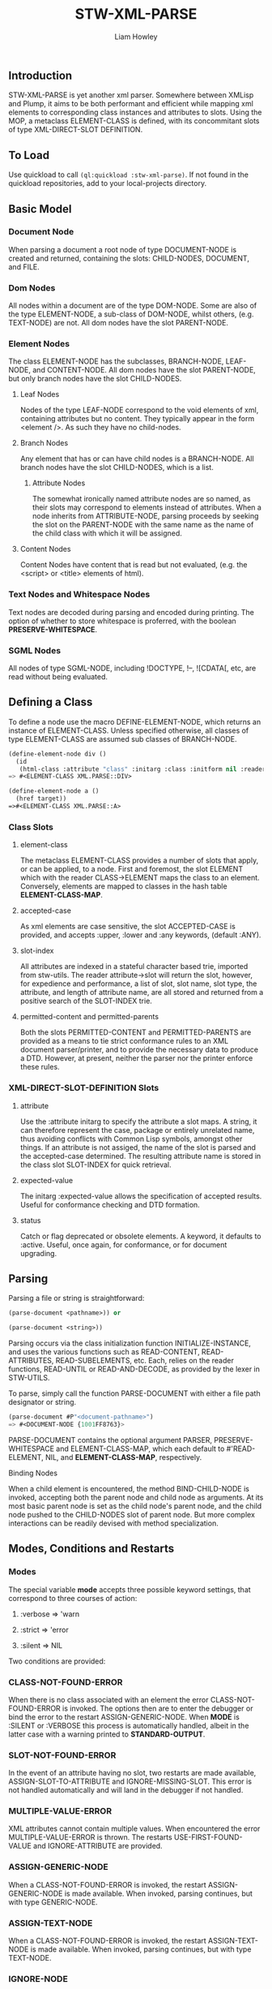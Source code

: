 #+LATEX_CLASS: stw-documentation
#+TITLE: STW-XML-PARSE
#+AUTHOR: Liam Howley

#+OPTIONS: toc

** Introduction

STW-XML-PARSE is yet another xml parser. Somewhere between XMLisp and Plump, it aims to be both performant and efficient while mapping xml elements to corresponding class instances and attributes to slots. Using the MOP, a metaclass ELEMENT-CLASS is defined, with its concommitant slots of type XML-DIRECT-SLOT DEFINITION.


** To Load

Use quickload to call ~(ql:quickload :stw-xml-parse)~. If not found in the quickload repositories, add to your local-projects directory.


** Basic Model

*** Document Node

When parsing a document a root node of type DOCUMENT-NODE is created and returned, containing the slots: CHILD-NODES, DOCUMENT, and FILE.

*** Dom Nodes

All nodes within a document are of the type DOM-NODE. Some are also of the type ELEMENT-NODE, a sub-class of DOM-NODE, whilst others, (e.g. TEXT-NODE) are not. All dom nodes have the slot PARENT-NODE.

*** Element Nodes

The class ELEMENT-NODE has the subclasses, BRANCH-NODE, LEAF-NODE, and CONTENT-NODE. All dom nodes have the slot PARENT-NODE, but only branch nodes have the slot CHILD-NODES.

**** Leaf Nodes

Nodes of the type LEAF-NODE correspond to the void elements of xml, containing attributes but no content. They typically appear in the form <element />. As such they have no child-nodes. 

**** Branch Nodes

Any element that has or can have child nodes is a BRANCH-NODE. All branch nodes have the slot CHILD-NODES, which is a list.

***** Attribute Nodes

The somewhat ironically named attribute nodes are so named, as their slots may correspond to elements instead of attributes. When a node inherits from ATTRIBUTE-NODE, parsing proceeds by seeking the slot on the PARENT-NODE with the same name as the name of the child class with which it will be assigned.

**** Content Nodes

Content Nodes have content that is read but not evaluated, (e.g. the <script> or <title> elements of html).

*** Text Nodes and Whitespace Nodes

Text nodes are decoded during parsing and encoded during printing. The option of whether to store whitespace is proferred, with the boolean *PRESERVE-WHITESPACE*.

*** SGML Nodes

All nodes of type SGML-NODE, including !DOCTYPE, !--, ![CDATA[, etc, are read without being evaluated.


** Defining a Class

To define a node use the macro DEFINE-ELEMENT-NODE, which returns an instance of ELEMENT-CLASS. Unless specified otherwise, all classes of type ELEMENT-CLASS are assumed sub classes of BRANCH-NODE. 

#+BEGIN_SRC lisp
(define-element-node div ()
  (id
   (html-class :attribute "class" :initarg :class :initform nil :reader html-class)))
=> #<ELEMENT-CLASS XML.PARSE::DIV>

(define-element-node a ()
  (href target))
=>#<ELEMENT-CLASS XML.PARSE::A>
#+END_SRC

*** Class Slots

**** element-class

The metaclass ELEMENT-CLASS provides a number of slots that apply, or can be applied, to a node. First and foremost, the slot ELEMENT which with the reader CLASS->ELEMENT maps the class to an element. Conversely, elements are mapped to classes in the hash table *ELEMENT-CLASS-MAP*.

**** accepted-case

As xml elements are case sensitive, the slot ACCEPTED-CASE is provided, and accepts :upper, :lower and :any keywords, (default :ANY).

**** slot-index

All attributes are indexed in a stateful character based trie, imported from stw-utils. The reader attribute->slot will return the slot, however, for expedience and performance, a list of slot, slot name, slot type, the attribute, and length of attribute name, are all stored and returned from a positive search of the SLOT-INDEX trie.

**** permitted-content and permitted-parents

Both the slots PERMITTED-CONTENT and PERMITTED-PARENTS are provided as a means to tie strict conformance rules to an XML document parser/printer, and to provide the necessary data to produce a DTD. However, at present, neither the parser nor the printer enforce these rules.


*** XML-DIRECT-SLOT-DEFINITION Slots

**** attribute

Use the :attribute initarg to specify the attribute a slot maps. A string, it can therefore represent the case, package or entirely unrelated name, thus avoiding conflicts with Common Lisp symbols, amongst other things. If an attribute is not assiged, the name of the slot is parsed and the accepted-case determined. The resulting attribute name is stored in the class slot SLOT-INDEX for quick retrieval.

**** expected-value

The initarg :expected-value allows the specification of accepted results. Useful for conformance checking and DTD formation.

**** status

Catch or flag deprecated or obsolete elements. A keyword, it defaults to :active. Useful, once again, for conformance, or for document upgrading.



** Parsing

Parsing a file or string is straightforward:

#+BEGIN_SRC lisp
(parse-document <pathname>)) or

(parse-document <string>))
#+END_SRC


Parsing occurs via the class initialization function INITIALIZE-INSTANCE, and uses the various functions such as READ-CONTENT, READ-ATTRIBUTES, READ-SUBELEMENTS, etc. Each, relies on the reader functions, READ-UNTIL or READ-AND-DECODE, as provided by the lexer in STW-UTILS. 

To parse, simply call the function PARSE-DOCUMENT with either a file path designator or string.

#+BEGIN_SRC lisp
(parse-document #P"<document-pathname>")
=> #<DOCUMENT-NODE {1001FF8763}>
#+END_SRC

PARSE-DOCUMENT contains the optional argument PARSER, PRESERVE-WHITESPACE and ELEMENT-CLASS-MAP, which each default to #'READ-ELEMENT, NIL, and *ELEMENT-CLASS-MAP*, respectively.

**** Binding Nodes

When a child element is encountered, the method BIND-CHILD-NODE is invoked, accepting both the parent node and child node as arguments. At its most basic parent node is set as the child node's parent node, and the child node pushed to the CHILD-NODES slot of parent node. But more complex interactions can be readily devised with method specialization.


** Modes, Conditions and Restarts

*** Modes

The special variable *mode* accepts three possible keyword settings, that correspond to three courses of action:

1. :verbose => 'warn
   
2. :strict => 'error

3. :silent => NIL
   

Two conditions are provided:

*** CLASS-NOT-FOUND-ERROR

When there is no class associated with an element the error CLASS-NOT-FOUND-ERROR is invoked. The options then are to enter the debugger or bind the error to the restart ASSIGN-GENERIC-NODE. When *MODE* is :SILENT or :VERBOSE this process is automatically handled, albeit in the latter case with a warning printed to *STANDARD-OUTPUT*.

*** SLOT-NOT-FOUND-ERROR

In the event of an attribute having no slot, two restarts are made available, ASSIGN-SLOT-TO-ATTRIBUTE and IGNORE-MISSING-SLOT. This error is not handled automatically and will land in the debugger if not handled.

*** MULTIPLE-VALUE-ERROR

XML attributes cannot contain multiple values. When encountered the error MULTIPLE-VALUE-ERROR is thrown. The restarts USE-FIRST-FOUND-VALUE and IGNORE-ATTRIBUTE are provided. 

*** ASSIGN-GENERIC-NODE

When a CLASS-NOT-FOUND-ERROR is invoked, the restart ASSIGN-GENERIC-NODE is made available. When invoked, parsing continues, but with type GENERIC-NODE.

*** ASSIGN-TEXT-NODE

When a CLASS-NOT-FOUND-ERROR is invoked, the restart ASSIGN-TEXT-NODE is made available. When invoked, parsing continues, but with type TEXT-NODE.

*** IGNORE-NODE

Another option for handling a CLASS-NOT-FOUND-ERROR is the restart IGNORE-NODE, which will consume the element tag until the specified closing character, and push the element-name to the *STRAY-TAGS* list, so it can be caught during parsing. 

*** IGNORE-MISSING-SLOT

Advances past both the attribute name and value and continues onwards.

*** ASSIGN-SLOT-TO-ATTRIBUTE

An interactive restart. Provide the slot definition name for an existing slot in the relevant class. The restart will bind the attribute to slot in the SLOT-INDEX trie of the class.

*** USE-FIRST-FOUND-VALUE

A restart that results in the the first value in a multiple value attribute, assigned to a slot, while the rest are skipped over.

*** IGNORE-ATTRIBUTE

A restart that results in an attribute being entirely ignored when multiple values are encountered.


** Reading and Printing

Alongside standard parsing, invoking the function ~(set-reader)~ will create an altered READTABLE and bind it to the global variable *READTABLE*. SET-READER has an optional READER argument, a function, (default #'READ-XML), which is bound to the character #\<.

When ~(get-macro-character #\<)~ returns true, print-object calls the method serialize-object, thus printing an xml representation of a class and its children. By default the boolean *PRINT-CHILDNODES* => T. By setting it to nil, the representation is truncated.

Now when inspecting ~<a href='/some-url'>url</a>~ we see:

#+BEGIN_SRC
#<XML.PARSE:DOCUMENT-NODE {1003EAC093}>
--------------------
Class: #<STANDARD-CLASS XML.PARSE:DOCUMENT-NODE>
--------------------
 Group slots by inheritance [ ]
 Sort slots alphabetically  [X]

All Slots:
[ ]  CHILD-NODES = (#<XML.TEST::A {1003EAC183}>)
[ ]  DOCUMENT    = "<a href='/some-url'>url</a>
"
[ ]  FILE        = NIL
#+END_SRC

Similarly:

#+BEGIN_SRC lisp
(make-instance 'a :href "/some-url" :child-nodes (make-instance 'text-node :text "url"))
 => <a href='/some-url'>url</a>
#+END_SRC

To close the reader and return to the initial *READTABLE* call ~(remove-reader)~. 

#+BEGIN_SRC lisp
(make-instance 'a :href "/some-url" :child-nodes (make-instance 'text-node :text "url"))
 => #<A {1004547EC3}>
#+END_SRC


** Query Functions

**** clone-node

Accepts a node. Returns a unique copy. Uses the read feature of STW-XML-PARSE to write and then read the node back in. All non-constant values are distinct from the original.

**** find-ancestor-node

Accepts a node, ancestor (type), and limiting node (type). Returns the first node that matches the type of the ancestor node.

**** walk-tree

Recursively walk a trie. If predicate is matched collect the node. With optional from-end.

**** retrieve-comments

Return all comments.

**** retrieve-text-nodes

Return all text nodes for node, with optional filter. Filter if supplied must be a function that accepts one text-node as an argument.

**** retrieve-text-nodes-from-parents

Return all text-nodes for node where the parent-node is of a type specified in the argument parents.
  
**** retrieve-text-nodes-with-token

Return all text nodes containing token.
  
**** retrieve-text-nodes-with-tokens

Return all text nodes containing any of the specified tokens (&rest tokens).

**** retrieve-text-nodes-with-all-tokens

Return all text nodes containing all tokens (&rest tokens).

**** get-elements-by-tagname

Return all elements with the specified tagname.

**** get-element-with-attribute

Return the first element that contains attribute.

**** get-element-with-attributes

Return the first element that contains all attributes (&rest attributes).

**** get-elements-with-attribute

Return all elements that contain attribute.

**** get-elements-with-attributes

Return all elements that contain all attributes.

**** get-element-with-attribute-value

Return the first element that contains the attribute and one-of of attribute-values (&rest attribute-values).

**** get-element-with-attribute-values

Return the first element that contains the attribute and each of attribute-values (&rest attribute-values).

**** get-elements-with-attribute-value

Return all elements that contain the attribute and any of attribute-values (&rest attribute-values).

**** get-elements-with-attribute-values

Return all elements that contain the attribute and all of attribute-values (&rest attribute-values).

**** get-next-sibling

Return the next element in nodelist.

**** get-previous-sibling

Return the previous element in nodelist.

**** query-select

Given a starting-node and a predicate, query-select returns the first node that matches.

**** query-select-all

Given a starting-node and a predicate, query-select-all returns all matching nodes.

**** remove-node

Remove node from nodelist.

**** add-node

Add node to nodelist.

**** insert-before

Insert node-to-insert before node in nodelist.

**** insert-after

Insert node-to-insert after node in nodelist.

**** first-child

Return first child in node.

**** last-child

Return last child in node.

**** first-of-type

Return first child of type in node.

**** last-of-type

Return last child of type in node.


** To Do

- Provide optional rule checks on, e.g. PERMITTED-PARENTS, or PERMITTED-CONTENTS, to ensure conformance.

- Create DTD parser / printer.
